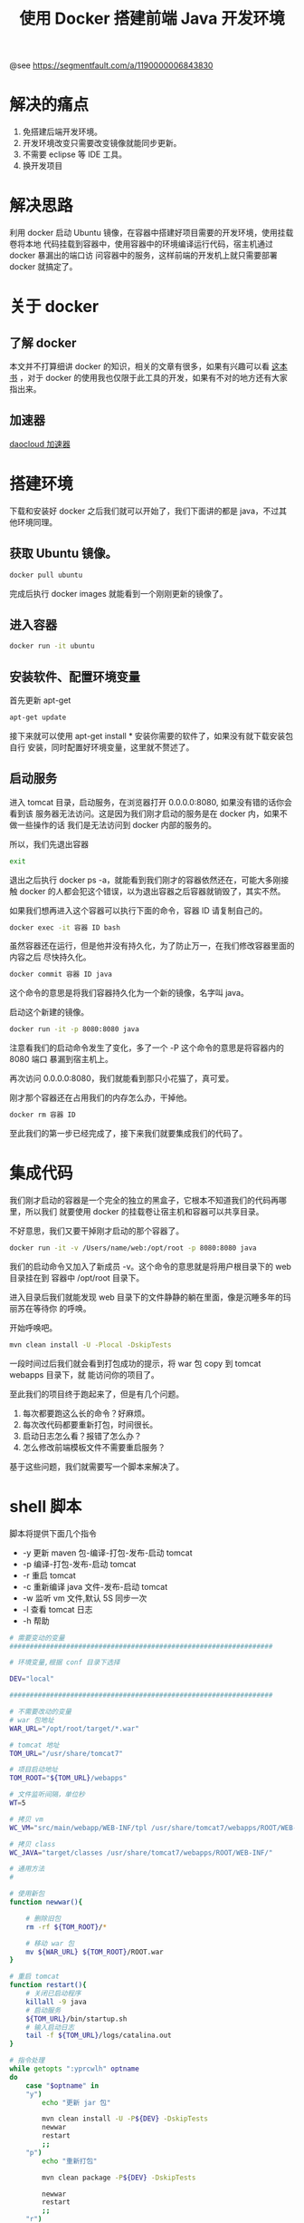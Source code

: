 #+TITLE:使用 Docker 搭建前端 Java 开发环境

@see https://segmentfault.com/a/1190000006843830

* 解决的痛点
1. 免搭建后端开发环境。
2. 开发环境改变只需要改变镜像就能同步更新。
3. 不需要 eclipse 等 IDE 工具。
4. 换开发项目

* 解决思路
利用 docker 启动 Ubuntu 镜像，在容器中搭建好项目需要的开发环境，使用挂载卷将本地
代码挂载到容器中，使用容器中的环境编译运行代码，宿主机通过 docker 暴漏出的端口访
问容器中的服务，这样前端的开发机上就只需要部署 docker 就搞定了。

* 关于 docker
** 了解 docker
本文并不打算细讲 docker 的知识，相关的文章有很多，如果有兴趣可以看 [[https://yeasy.gitbooks.io/docker_practice/content/][这本书]] ，对于
docker 的使用我也仅限于此工具的开发，如果有不对的地方还有大家指出来。

** 加速器
[[http://docs.daocloud.io/faq/what-is-daocloud-accelerator][daocloud 加速器]]

* 搭建环境
下载和安装好 docker 之后我们就可以开始了，我们下面讲的都是 java，不过其他环境同理。

** 获取 Ubuntu 镜像。
#+BEGIN_SRC bash
docker pull ubuntu
#+END_SRC

完成后执行 docker images 就能看到一个刚刚更新的镜像了。

** 进入容器
#+BEGIN_SRC bash
docker run -it ubuntu
#+END_SRC

** 安装软件、配置环境变量
首先更新 apt-get
#+BEGIN_SRC bash
apt-get update
#+END_SRC

接下来就可以使用 apt-get install * 安装你需要的软件了，如果没有就下载安装包自行
安装，同时配置好环境变量，这里就不赘述了。

** 启动服务
进入 tomcat 目录，启动服务，在浏览器打开 0.0.0.0:8080, 如果没有错的话你会看到该
服务器无法访问。这是因为我们刚才启动的服务是在 docker 内，如果不做一些操作的话
我们是无法访问到 docker 内部的服务的。

所以，我们先退出容器
#+BEGIN_SRC bash
exit
#+END_SRC

退出之后执行 docker ps -a，就能看到我们刚才的容器依然还在，可能大多刚接触 docker
的人都会犯这个错误，以为退出容器之后容器就销毁了，其实不然。

如果我们想再进入这个容器可以执行下面的命令，容器 ID 请复制自己的。
#+BEGIN_SRC bash
docker exec -it 容器 ID bash
#+END_SRC

虽然容器还在运行，但是他并没有持久化，为了防止万一，在我们修改容器里面的内容之后
尽快持久化。
#+BEGIN_SRC bash
docker commit 容器 ID java
#+END_SRC

这个命令的意思是将我们容器持久化为一个新的镜像，名字叫 java。

启动这个新建的镜像。
#+BEGIN_SRC bash
docker run -it -p 8080:8080 java
#+END_SRC

注意看我们的启动命令发生了变化，多了一个 -P 这个命令的意思是将容器内的 8080 端口
暴漏到宿主机上。

再次访问 0.0.0.0:8080，我们就能看到那只小花猫了，真可爱。

刚才那个容器还在占用我们的内存怎么办，干掉他。
#+BEGIN_SRC bash
docker rm 容器 ID
#+END_SRC

至此我们的第一步已经完成了，接下来我们就要集成我们的代码了。

* 集成代码
我们刚才启动的容器是一个完全的独立的黑盒子，它根本不知道我们的代码再哪里，所以我们
就要使用 docker 的挂载卷让宿主机和容器可以共享目录。

不好意思，我们又要干掉刚才启动的那个容器了。
#+BEGIN_SRC bash
docker run -it -v /Users/name/web:/opt/root -p 8080:8080 java
#+END_SRC

我们的启动命令又加入了新成员 -v。这个命令的意思就是将用户根目录下的 web 目录挂在到
容器中 /opt/root 目录下。

进入目录后我们就能发现 web 目录下的文件静静的躺在里面，像是沉睡多年的玛丽苏在等待你
的呼唤。

开始呼唤吧。
#+BEGIN_SRC bash
mvn clean install -U -Plocal -DskipTests
#+END_SRC

一段时间过后我们就会看到打包成功的提示，将 war 包 copy 到 tomcat webapps 目录下，就
能访问你的项目了。

至此我们的项目终于跑起来了，但是有几个问题。
1. 每次都要跑这么长的命令？好麻烦。
2. 每次改代码都要重新打包，时间很长。
3. 启动日志怎么看？报错了怎么办？
4. 怎么修改前端模板文件不需要重启服务？
基于这些问题，我们就需要写一个脚本来解决了。

* shell 脚本
脚本将提供下面几个指令

- -y 更新 maven 包-编译-打包-发布-启动 tomcat
- -p 编译-打包-发布-启动 tomcat
- -r 重启 tomcat
- -c 重新编译 java 文件-发布-启动 tomcat
- -w 监听 vm 文件,默认 5S 同步一次
- -l 查看 tomcat 日志
- -h 帮助

#+BEGIN_SRC bash
# 需要变动的变量
#################################################################

# 环境变量,根据 conf 目录下选择

DEV="local"

#################################################################

# 不需要改动的变量
# war 包地址
WAR_URL="/opt/root/target/*.war"

# tomcat 地址
TOM_URL="/usr/share/tomcat7"

# 项目启动地址
TOM_ROOT="${TOM_URL}/webapps"

# 文件监听间隔，单位秒
WT=5

# 拷贝 vm
WC_VM="src/main/webapp/WEB-INF/tpl /usr/share/tomcat7/webapps/ROOT/WEB-INF/"

# 拷贝 class
WC_JAVA="target/classes /usr/share/tomcat7/webapps/ROOT/WEB-INF/"

# 通用方法
#

# 使用新包
function newwar(){

    # 删除旧包
    rm -rf ${TOM_ROOT}/*

    # 移动 war 包
    mv ${WAR_URL} ${TOM_ROOT}/ROOT.war
}

# 重启 tomcat
function restart(){
    # 关闭已启动程序
    killall -9 java
    # 启动服务
    ${TOM_URL}/bin/startup.sh
    # 输入启动日志
    tail -f ${TOM_URL}/logs/catalina.out
}

# 指令处理
while getopts ":yprcwlh" optname
do
    case "$optname" in
    "y")
        echo "更新 jar 包"

        mvn clean install -U -P${DEV} -DskipTests
        newwar
        restart
        ;;
    "p")
        echo "重新打包"

        mvn clean package -P${DEV} -DskipTests

        newwar
        restart
        ;;
    "r")
        echo "重启 tomcat"

        restart
        ;;
    "c")
        echo "重新编译并重启服务"

        mvn clean compile -P${DEV} -DskipTests
        cp -R ${WC_JAVA}
        restart
        ;;
    "w")
        echo "开始监听 vm 文件"

        # 监听 VM
        watch -n ${WT} cp -R ${WC_VM}
        ;;
    "l")
        echo "日志"

        # 监听 VM
        tail -f ${TOM_URL}/logs/catalina.out
        ;;
    "h")

        echo " -y 更新 maven 包-编译-打包-发布-启动一条龙服务"
        echo " -p 编译打包发布启动一条龙服务"
        echo " -r 重启 tomcat"
        echo " -c 重新 java 文件并部署重启服务"
        echo " -w 监听 vm 文件,默认 5S 同步一次"
        echo " -l 查看日志"
        echo " -h 帮助"
        ;;
    esac
#+END_SRC

* 推广到团队
经过上面三步，我们的工具已经建好了，但是怎么让其他人也能使用起来呢？

docker 提供了云服务，如果我们的镜像足够小就可以将镜像推送到云上供团队其他人下载
运行，但是我们的镜像已经超过了 1G。。。所以我们就不能使用这种方式了。
#+BEGIN_SRC bash
docker save java -o ./java.tar
#+END_SRC

使用上面的命令可以将镜像持久化到本地文件 java.tar，然后通过其他手段进行传输到其
他同学的机器上，我们使用 AirDrop，几分钟的事情。
#+BEGIN_SRC bash
docker load -i java.tar
#+END_SRC

其他同学可以通过这个命令将我们的镜像加载到他的 docker 中。

再将 shell 脚本集成到项目根目录中，就可以愉快的使用了。
